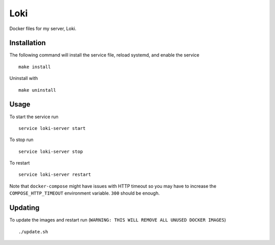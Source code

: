 Loki
====

Docker files for my server, Loki.

Installation
------------

The following command will install the service file, reload systemd, and enable
the service

::

   make install

Uninstall with

::

   make uninstall

Usage
-----

To start the service run

::

   service loki-server start

To stop run

::

   service loki-server stop

To restart

::

   service loki-server restart

Note that ``docker-compose`` might have issues with HTTP timeout so you may
have to increase the ``COMPOSE_HTTP_TIMEOUT`` environment variable. ``300``
should be enough.

Updating
--------

To update the images and restart run (``WARNING: THIS WILL REMOVE ALL UNUSED
DOCKER IMAGES``)

::

   ./update.sh
